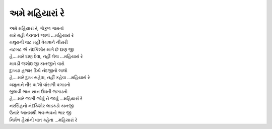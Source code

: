 અમે મહિયારાં રે
---------------

| અમે મહિયારાં રે, ગોકુળ ગામનાં
| મારે મહી વેચવાને જાવાં …મહિયારાં રે

| મથુરાની વાટ મહીં વેચવાને નીસરી
| નટખટ એ નંદકિશોર માગે છે દાણ જી
| હે….મારે દાણ દેવા, નહીં લેવા …મહિયારાં રે

| માવડી જશોદાજી કાનજીને વારો
| દુ:ખડા હજાર દિયે નંદજીનો લાલો
| હે….મારે દુ:ખ સહેવા, નહીં કહેવા …મહિયારાં રે

| યમુનાને તીર વા’લો વાંસળી વગાડતો
| ભુલાવી ભાન સાન ઉંઘતી જગાડતો
| હે….મારે જાગી જોવું ને જાવું …મહિયારાં રે

| નરસિંહનો નંદકિશોર લાડકડો કાનજી
| ઉતારે આતમથી ભવ-ભવનો ભાર જી
| નિર્મળ હૈયાંની વાત કહેતા …મહિયારાં રે
